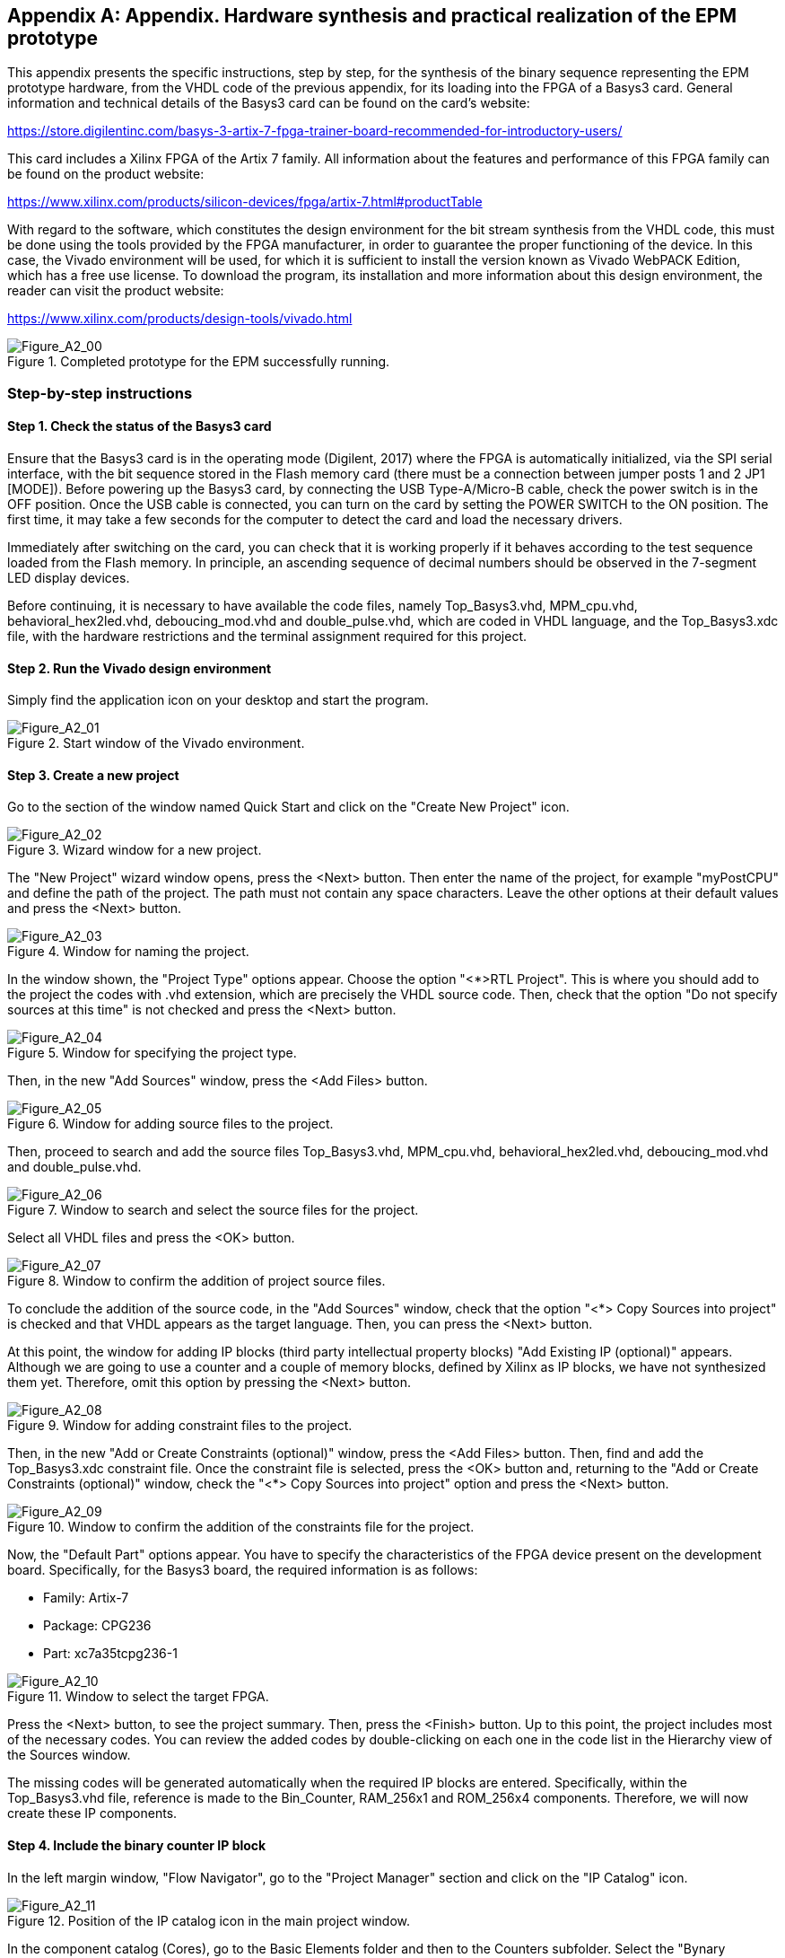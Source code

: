 [appendix]

== Appendix. Hardware synthesis and practical realization of the EPM prototype

This appendix presents the specific instructions, step by step, for the synthesis of the binary sequence representing the EPM prototype hardware, from the VHDL code of the previous appendix, for its loading into the FPGA of a Basys3 card. General information and technical details of the Basys3 card can be found on the card's website:

https://store.digilentinc.com/basys-3-artix-7-fpga-trainer-board-recommended-for-introductory-users/

This card includes a Xilinx FPGA of the Artix 7 family. All information about the features and performance of this FPGA family can be found on the product website:

https://www.xilinx.com/products/silicon-devices/fpga/artix-7.html#productTable

With regard to the software, which constitutes the design environment for the bit stream synthesis from the VHDL code, this must be done using the tools provided by the FPGA manufacturer, in order to guarantee the proper functioning of the device. In this case, the Vivado environment will be used, for which it is sufficient to install the version known as Vivado WebPACK Edition, which has a free use license. To download the program, its installation and more information about this design environment, the reader can visit the product website:

https://www.xilinx.com/products/design-tools/vivado.html
   
[[Figure-A_0]]
.Completed prototype for the EPM successfully running.
image::figures/Figure_A2_00.png["Figure_A2_00"]

=== Step-by-step instructions

==== Step 1. Check the status of the Basys3 card

Ensure that the Basys3 card is in the operating mode (Digilent, 2017) where the FPGA is automatically initialized, via the SPI serial interface, with the bit sequence stored in the Flash memory card (there must be a connection between jumper posts 1 and 2 JP1 [MODE]). Before powering up the Basys3 card, by connecting the USB Type-A/Micro-B cable, check the power switch is in the OFF position. Once the USB cable is connected, you can turn on the card by setting the POWER SWITCH to the ON position. The first time, it may take a few seconds for the computer to detect the card and load the necessary drivers.

Immediately after switching on the card, you can check that it is working properly if it behaves according to the test sequence loaded from the Flash memory. In principle, an ascending sequence of decimal numbers should be observed in the 7-segment LED display devices. 

Before continuing, it is necessary to have available the code files, namely Top_Basys3.vhd, MPM_cpu.vhd, behavioral_hex2led.vhd, deboucing_mod.vhd and double_pulse.vhd, which are coded in VHDL language, and the Top_Basys3.xdc file, with the hardware restrictions and the terminal assignment required for this project.  

==== Step 2. Run the Vivado design environment

Simply find the application icon on your desktop and start the program.

[[Figure-A_1]]
.Start window of the Vivado environment.
image::figures/Figure_A2_01.png["Figure_A2_01"]

==== Step 3. Create a new project 

Go to the section of the window named Quick Start and click on the "Create New Project" icon.

[[Figure-A_2]]
.Wizard window for a new project.
image::figures/Figure_A2_02.png["Figure_A2_02"]

The "New Project" wizard window opens, press the <Next> button. Then enter the name of the project, for example "myPostCPU" and define the path of the project. The path must not contain any space characters. Leave the other options at their default values and press the <Next> button.

[[Figure-A_3]]
.Window for naming the project.
image::figures/Figure_A2_03.png["Figure_A2_03"]

In the window shown, the "Project Type" options appear. Choose the option "<*>RTL Project". This is where you should add to the project the codes with .vhd extension, which are precisely the VHDL source code. Then, check that the option "Do not specify sources at this time" is not checked and press the <Next> button.

[[Figure-A_4]]
.Window for specifying the project type.
image::figures/Figure_A2_04.png["Figure_A2_04"]

Then, in the new "Add Sources" window, press the <Add Files> button.

[[Figure-A_5]]
.Window for adding source files to the project.
image::figures/Figure_A2_05.png["Figure_A2_05"]

Then, proceed to search and add the source files Top_Basys3.vhd, MPM_cpu.vhd, behavioral_hex2led.vhd, deboucing_mod.vhd and double_pulse.vhd. 

[[Figure-A_6]]
.Window to search and select the source files for the project.
image::figures/Figure_A2_06.png["Figure_A2_06"]

Select all VHDL files and press the <OK> button.

[[Figure-A_7]]
.Window to confirm the addition of project source files.
image::figures/Figure_A2_07.png["Figure_A2_07"]

To conclude the addition of the source code, in the "Add Sources" window, check that the option "<*> Copy Sources into project" is checked and that VHDL appears as the target language. Then, you can press the <Next> button.

At this point, the window for adding IP blocks (third party intellectual property blocks) "Add Existing IP (optional)" appears. Although we are going to use a counter and a couple of memory blocks, defined by Xilinx as IP blocks, we have not synthesized them yet. Therefore, omit this option by pressing the <Next> button.

[[Figure-A_8]]
.Window for adding constraint files to the project.
image::figures/Figure_A2_08.png["Figure_A2_08"]

Then, in the new "Add or Create Constraints (optional)" window, press the <Add Files> button. Then, find and add the Top_Basys3.xdc constraint file. Once the constraint file is selected, press the <OK> button and, returning to the "Add or Create Constraints (optional)" window, check the "<*> Copy Sources into project" option and press the <Next> button.

[[Figure-A_9]]
.Window to confirm the addition of the constraints file for the project.
image::figures/Figure_A2_09.png["Figure_A2_09"]

Now, the "Default Part" options appear. You have to specify the characteristics of the FPGA device present on the development board. Specifically, for the Basys3 board, the required information is as follows:

* Family: Artix-7

* Package: CPG236

* Part: xc7a35tcpg236-1

[[Figure-A_10]]
.Window to select the target FPGA.
image::figures/Figure_A2_10.png["Figure_A2_10"]

Press the <Next> button, to see the project summary. Then, press the <Finish> button. Up to this point, the project includes most of the necessary codes. You can review the added codes by double-clicking on each one in the code list in the Hierarchy view of the Sources window.

The missing codes will be generated automatically when the required IP blocks are entered. Specifically, within the Top_Basys3.vhd file, reference is made to the Bin_Counter, RAM_256x1 and ROM_256x4 components. Therefore, we will now create these IP components.

==== Step 4. Include the binary counter IP block

In the left margin window, "Flow Navigator", go to the "Project Manager" section and click on the "IP Catalog" icon. 
[[Figure-A_11]]
.Position of the IP catalog icon in the main project window.
image::figures/Figure_A2_11.png["Figure_A2_11"]

In the component catalog (Cores), go to the Basic Elements folder and then to the Counters subfolder. Select the "Bynary Counter" component with a double-click. 

[[Figure-A_12]]
.Position of the IP block option for a binary counter.
image::figures/Figure_A2_12.png["Figure_A2_12"]

Specify the name of the counter component as Bin_Counter. On the "Basic" tab, set the value 24 for the Output Width parameter.  

[[Figure-A_13]]
.Basic specification for the binary counter IP block.
image::figures/Figure_A2_13.png["Figure_A2_13"]

Leave the other options at their default values and press the <OK> button. Then the following window will appear, asking us to start the generation of the IP block for the Binary Counter (Bin_Counter.xci). 

[[Figure-A_14]]
.Window for initiating the generation of the binary counter's IP block.
image::figures/Figure_A2_14.png["Figure_A2_14"]

Leave the default values and press the <Generate> button to start the IP component synthesis. Confirmation is also requested to generate the block on the background ("out of context"), accept. After a couple of minutes, the generated information for the counter is displayed and the new component is listed in the IP block view ("IP_Sources") of the "Sources" window.

[[Figure-A_15]]
.Result of the generation of the IP block for the binary counter.
image::figures/Figure_A2_15.png["Figure_A2_15"]

==== Step 5. Include an RAM IP block

Similar to the previous step, in the left margin window, "Flow Navigator", go to the "Project Manager" section and, again, click on the "IP Catalog" icon. In the Cores catalog, go to the Memories & Storage Elements folder and then to the RAMs & ROMs & BRAM subfolder. Then, double-click the "Block Memory Generator" component.

[[Figure-A_16]]
.Position of the required memory IP block option.
image::figures/Figure_A2_16.png["Figure_A2_16"]

Specify the name of the memory component as RAM_256x1. Then, on the "Basic" tab, check that the Interface type is "Native" and the Memory type is "Single Port RAM". Leave the other options on this tab at their default values.

[[Figure-A_17]]
.Basic RAM IP block specification.
image::figures/Figure_A2_17.png["Figure_A2_17"]

Go to the "Port A Options" tab and check that the Memory Size is as required:

* Write Width = 1

* Read Width = 1

* Write Depth = 256

* Read Depth = 256

Also, check that the Operating Mode is "Write First".

[[Figure-A_18]]
.Port A options specification for RAM IP block.
image::figures/Figure_A2_18.png["Figure_A2_18"]

This is where we must specify the file with the data to preload the registers in memory. In this case, since it is the RAM memory, the file that fulfills this function is the one with the name RAM_init.coe. This file contains the initialization values for the RAM (the data that will be processed by the EPM's CPU). It is not a file with VHDL source code, so it was not imported into the project in step 3. However, any file with extension. coe must be added manually in the path where the project source files were imported. For example, a typical path for the imported source files is as follows:

----
C:\user_path\myPostCPU\myPostCPU.srcs\sources_1\imports\source\
----

Then, before proceeding, it is necessary that all files with extension. coe are copied to this folder and are beside the VHDL source files.

Once the above is done, go to the "Other Options" tab and in the "Memory initialization" section, check the "<*> Load Init File" option. Then, using the <Browse> button, search inside the source files path and load the RAM_init.coe file. 

[[Figure-A_19]]
.Other options specification for RAM IP block.
image::figures/Figure_A2_19.png["Figure_A2_19"]

At this point, leave the other options at their default values and press the <OK> button. Then the following window appears asking us to confirm the creation of the RAM memory block (RAM_256x1.xci). 

[[Figure-A_20]]
.Window for initiating the RAM IP block generation.
image::figures/Figure_A2_20.png["Figure_A2_20"]

To conclude this IP block, leave the default values and press the <Generate> button to start the IP component synthesis. Also confirm that the generation is done on the background ("out of context"). After a couple of minutes, the generated information for the RAM is displayed and the new component is listed in the IP block view ("IP_Sources") of the "Sources" window.

==== Step 6. Include an ROM IP block

In a very similar way to the previous step, click on the "IP Catalog" icon and, in the component catalog (Cores), go back to the Memories & Storage Elements folder, select the RAMs & ROMs & BRAM subfolder and open the "Block Memory Generator" component window by double-clicking it.

[[Figure-A_21]]
.Basic ROM IP block specification.
image::figures/Figure_A2_21.png["Figure_A2_21"]

This time, specify the name of the memory component as ROM_256x4. In the "Basic" tab, check that the Interface type is "Native" and the Memory type is "Single Port ROM". The other options in this tab are left with the default values.  

[[Figure-A_22]]
.Port A options specification for ROM IP block.
image::figures/Figure_A2_22.png["Figure_A2_22"]

Go to the "Port A Options" tab and check the Memory Size is as required:

* Port A Width = 4

* Port A Depth = 256	

[[Figure-A_23]]
.Other options specification for ROM IP block.
image::figures/Figure_A2_23.png["Figure_A2_23"]

To conclude the ROM, go to the "Other Options" tab and in the "Memory initialization" section, check the "<*> Load Init File" option. Using the <Browse> button, search within the source files path and load the ROM_init.coe file containing the initialization values for the ROM. If you check the content of this file, you can verify that it is, precisely, the machine code of the program that will execute the EPM's CPU. Specifically, the contents of the ROM_init.coe file contains the machine code of the increment program obtained step by step in Chapter 2. 

To continue, leave the other options at their default values and press the <OK> button.

Then, the last window appears requesting confirmation to create the ROM block (ROM_256x4.xci). Similar to the last time and to conclude with this IP block, leave the default values and press the <Generate> button. Also confirm that the generation is done in the background ("out of context"). After a couple of minutes, the generated information for the ROM is displayed and the new component is also listed in the view of the IP blocks ("IP_Sources") in the "Sources" window.

==== Step 7. Build the project and generate the bit stream file

In the left margin window, "Flow Navigator", look for the "Program and Debug" section and click on the "Generate Bitstream" icon. Since the project has not been previously synthesized neither implemented, the following message appears.

[[Figure-A_24]]
.Confirmation request to start the synthesis, implementation and bit stream generation.
image::figures/Figure_A2_24.png["Figure_A2_24"]

To start the sequence for synthesis, implementation and bit stream generation, press the <Yes> button. If no error was made, the following message appears at the end of the processing sequence.

[[Figure-A_25]]
.Message for successful completion of bit stream generation and request to open the hardware manager.
image::figures/Figure_A2_25.png["Figure_A2_25"]

Check the option "<*> Open Hardware Manager" is selected and press the <OK> button. Now you can proceed with the FPGA programming, with the help of the "Hardware Manager".  Before continuing, check that the Basys3 card is connected and turned on.

==== Step 8. Load the built project into the target FPGA

An information bar with the message "¡ No hardware target is open" appears at the top of the hardware manager window.

[[Figure-A_26]]
.Position of the link to start the project loading into the target FPGA.
image::figures/Figure_A2_26.png["Figure_A2_26"]

After click on the Open target link, within the options menu than appears, choose "Auto Connect". This updates the information bar of the "Hardware Manager" window and the message "¡ There are no debug cores" appears. 

[[Figure-A_27]]
.Options for completing the bit stream loading into the FPGA.
image::figures/Figure_A2_27.png["Figure_A2_27"]

Click the Program Device link, and then select the target FPGA device. Since a Basys3 card is assumed, the device of interest must be identified as xc7a35t_0. Then, the window for searching the bit stream file to be programmed appears. 

[[Figure-A_28]]
.Path specifying the project bit stream file location.
image::figures/Figure_A2_28.png["Figure_A2_28"]

In principle and by default, the bit file (. bit) generated by the project's build sequence must appear. If the bit file does not appear, i.e. a file with the extension .bit, then it must be found in the project folder. A typical path where this binary file can be found is as follows: 

----
C:\user_path\myPostCPU\myPostCPU.runs\impl_1\Basys3_system.bit
----

Note that the name of the file with the. bit extension corresponds exactly with the name of the highest level entity of the project, in this case the Basys3_system entity that was defined in the Top_Basys3.vhd file. 

Once the bit stream file has been located and the advance shown in above Figure has been reached, the default options are left as they are and the <Program> button may be pressed.

If all the previous steps were completed without any problem, the user will be able to check that the digital system mounted on the Basys3 card behaves as expected and therefore it can be said, with complete satisfaction, that the practical realization of Enhanced Post’s Machine prototype was successfully completed. 
